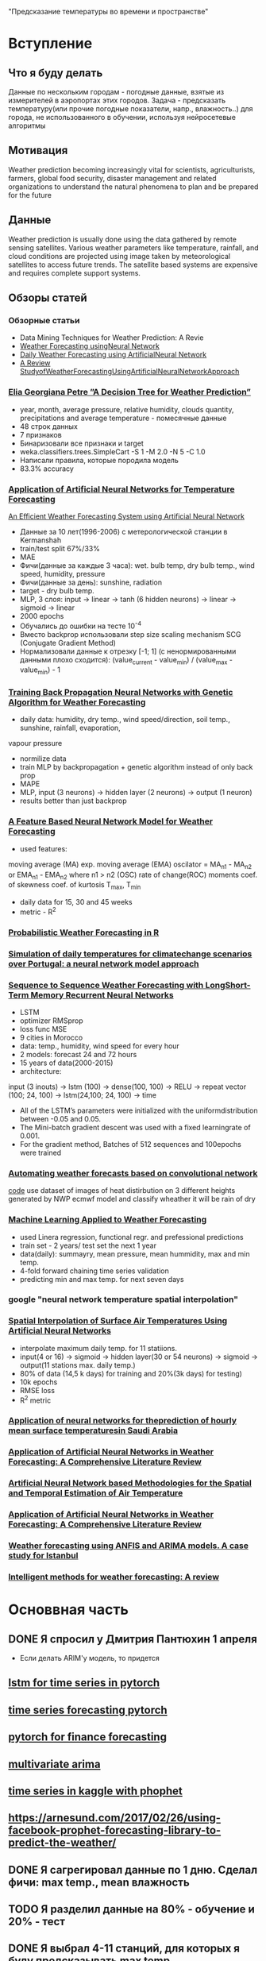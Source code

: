 "Предсказание температуры во времени и пространстве"
* Вступление
** Что я буду делать
Данные по нескольким городам - погодные данные, взятые из измерителей в аэропортах этих городов.
Задача - предсказать температуру(или прочие погодные показатели, напр., влажность..) для города, не использованного
в обучении,  используя нейросетевые алгоритмы

** Мотивация
Weather prediction becoming increasingly vital for scientists, agriculturists,
farmers, global food security, disaster management and related
organizations to understand the natural phenomena to plan and
be prepared for the future
** Данные
Weather prediction is usually done using the data gathered by
remote sensing satellites. Various weather parameters like
temperature, rainfall, and cloud conditions are projected using
image taken by meteorological satellites to access future trends.
The satellite based systems are expensive and requires
complete support systems.
** Обзоры статей
*** Обзорные статьи
- Data Mining Techniques for Weather Prediction: A Revie
- [[https://www.ijert.org/research/weather-forecasting-using-neural-network-IJERTCONV5IS01197.pdf][Weather Forecasting usingNeural Network]]
- [[https://pdfs.semanticscholar.org/617b/0fc5d155236150d732fe95e93c3c479316d4.pdf][Daily Weather Forecasting using ArtificialNeural Network]]
- [[https://www.ijert.org/research/a-review-study-of-weather-forecasting-using-artificial-neural-network-approach-IJERTV2IS110623.pdf][A Review StudyofWeatherForecastingUsingArtificialNeuralNetworkApproach]]
*** [[http://www.unde.ro/bmif/docs/20091/10PETRE_ELIA.pdf][Elia Georgiana Petre ”A Decision Tree for Weather Prediction”]]
- year, month, average pressure, relative humidity, clouds quantity, precipitations and average temperature - помесячные данные
- 48 строк данных
- 7 признаков
- Бинаризовали все признаки и target
- weka.classifiers.trees.SimpleCart -S 1 -M 2.0 -N 5 -C 1.0
- Написали правила, которые породила модель
- 83.3% accuracy
*** [[http://citeseerx.ist.psu.edu/viewdoc/download?doi%3D10.1.1.193.3451&rep%3Drep1&type%3Dpdf][Application of Artificial Neural Networks for Temperature Forecasting ]]
    [[https://pdfs.semanticscholar.org/b3dd/b71451abd3685d7aea8e5daf728b91a999cc.pdf][An Efficient Weather Forecasting System using Artificial Neural Network]]

- Данные за 10 лет(1996-2006) с метерологической станции в Kermanshah  
- train/test split 67%/33%
- MAE
- Фичи(данные за каждые 3 часа): wet. bulb temp, dry bulb temp., wind speed, humidity, pressure
- Фичи(данные за день): sunshine, radiation
- target - dry bulb temp. 
- MLP, 3 слоя: input -> linear -> tanh (6 hidden neurons) -> linear -> sigmoid -> linear
- 2000 epochs
- Обучались до ошибки на тесте 10^{-4}
- Вместо backprop использовали step size scaling mechanism SCG (Conjugate Gradient Method)
- Нормализовали данные к отрезку [-1; 1] (с ненормированными данными плохо сходится): (value_current - value_min) / (value_max - value_min) - 1

*** [[https://ieeexplore.ieee.org/stamp/stamp.jsp?tp%3D&arnumber%3D5647319][Training Back Propagation Neural Networks with Genetic Algorithm for Weather Forecasting]]
- daily data: humidity, dry temp., wind speed/direction, soil temp., sunshine, rainfall, evaporation, 
vapour pressure
- normilize data
- train MLP by backpropagation + genetic algorithm instead of only  back prop
- MAPE
- MLP, input (3 neurons) -> hidden layer (2 neurons) -> output (1 neuron)
- results better than just backprop
*** [[http://citeseerx.ist.psu.edu/viewdoc/download?doi%3D10.1.1.212.5509&rep%3Drep1&type%3Dpdf][A Feature Based Neural Network Model for Weather Forecasting]]
- used features:
moving average (MA)
exp. moving average (EMA)
oscilator = MA_{n1} - MA_{n2} or EMA_{n1} - EMA_{n2} where n1 > n2 (OSC)
rate of change(ROC)
moments
coef. of skewness
coef. of kurtosis
T_max, T_min
- daily data for 15, 30 and 45 weeks
- metric - R^{2}





*** [[https://journal.r-project.org/archive/2011/RJ-2011-009/RJ-2011-009.pdf][Probabilistic Weather Forecasting in R]]
*** [[http://idlcc.fc.ul.pt/pdf/Ann.pdf][Simulation of daily temperatures for climatechange scenarios over Portugal: a neural network model approach]]
*** [[https://www.ijcaonline.org/archives/volume143/number11/zaytar-2016-ijca-910497.pdf][Sequence to Sequence Weather Forecasting with LongShort-Term Memory Recurrent Neural Networks]]
- LSTM
- optimizer RMSprop
- loss func MSE
- 9 cities in Morocco
- data: temp., humidity, wind speed for every hour
- 2 models: forecast 24 and 72 hours
- 15 years of data(2000-2015)
- architecture:
input (3 inouts) -> lstm (100) -> dense(100, 100) -> RELU -> repeat vector (100; 24, 100) -> lstm(24,100; 24, 100) -> time

- All of the LSTM’s parameters were initialized with the uniformdistribution between -0.05 and 0.05.
- The Mini-batch gradient descent was used with a fixed learningrate of 0.001.
- For  the  gradient  method,  Batches  of  512  sequences  and  100epochs were trained


*** [[https://deepstruct.github.io/ICML17/1stDeepStructWS_paper_2.pdf][Automating weather forecasts based on convolutional network]]
[[https://github.com/prl900/DeepWeather][code]]
use dataset of images of heat distirbution on 3 different heights generated by NWP ecmwf model and classify
wheather it will be rain of dry

*** [[http://cs229.stanford.edu/proj2016/report/HolmstromLiuVo-MachineLearningAppliedToWeatherForecasting-report.pdf][Machine Learning Applied to Weather Forecasting]]
- used Linera regression, functional regr. and prefessional predictions
- train set - 2 years/ test set the next 1 year
- data(daily): summayry, mean pressure, mean hummidity, max and min temp.
- 4-fold forward chaining time series validation
- predicting min and max temp. for next seven days


*** google "neural network temperature spatial interpolation"

*** [[https://journals.ametsoc.org/doi/pdf/10.1175/1520-0442%25282000%2529013%253C0886%253ASIOSAT%253E2.0.CO%253B2][Spatial Interpolation of Surface Air Temperatures Using Artificial Neural Networks]]
- interpolate maximum daily temp. for 11 statiions.
- input(4 or 16) -> sigmoid -> hidden layer(30 or 54 neurons) -> sigmoid -> output(11 stations max. daily temp.)
- 80% of data (14,5 k days) for training and 20%(3k days) for testing)
- 10k epochs
- RMSE loss
- R^{2} metric





*** [[https://pdf.sciencedirectassets.com/271431/1-s2.0-S0960148100X00614/1-s2.0-S0960148101000829/main.pdf?x-amz-security-token%3DAgoJb3JpZ2luX2VjEO3%252F%252F%252F%252F%252F%252F%252F%252F%252F%252FwEaCXVzLWVhc3QtMSJHMEUCIAdDy8CmeMqBp%252FDIV9wy8NjzJvT4VrtFflsItElOWZs4AiEAsUJEEV%252BA63Sqx1vu%252Fb80hT9mFdZkxwZu8rRrvGRv8yEq4wMIpf%252F%252F%252F%252F%252F%252F%252F%252F%252F%252FARACGgwwNTkwMDM1NDY4NjUiDJ87A7i5iCg1sO5%252BnSq3A5DNoQXqip0s1ew%252BhcGhBDpEbRzvk6Nj6rnjixlazGEfEAK2iYM3ASU5DzlGjswRUYskjv8KzSDJSLVbZCS52MMSL%252Fw7rJ97mbGbT5vfgNDYrEgIzNkwKECU%252Fhf6Nmy51Dd%252BxQc%252FsrDHExbqjzdctCIEeSLk3YB81Vc1OcDtiZd1BLk7Xz59LmvznqBxPUZUtNlZYQz7iIRmWRyHE9ebov43AtSwRriDv65fiREdOmCbgs0%252FiY69l%252FhgnwB3%252BxS1skUT73HCJqjp07dbEO3CLqArgR69VGdhV%252B4Y%252B3Mz2y8m3KGx%252FqxtWmOCGE8nxUe38MalCA9xURB%252By2wC%252BgL3Yyq5ws4o1gZeuJX9cSw5%252BIECSeCuYyqFcN2xPqb7kjrPr1niA8qE9gYWzv6BrgMyQqz1zkkTRy8y6WkgkLnS1c2cHMxtBcFR7D6Y1r%252BREBOP5ZdT%252F5%252FsnQEQ1fTer0P%252FlQMCWBeGdvYzAlPfHOlV1LzgDe0%252BvbhXJO%252FZutAk%252BBdbytMoLsPnyQYMPWwi3mHa3TQp7RnkPNJ%252BVl6RcsxBO0oWeK85cVuDQl%252F1op0WLk%252FdqsIJ%252B6B6kFkw8aON5QU6tAF226MDdFBM2AF6X3MF1sVht1Own7xx2QP3qYmiX8s5pepW017OoPzTfrKbyYqI4ixVqgQOhM5hu8QMr7zqMprnQ9oAsU784rQ6JIrp57V6ZFjpifvVU6jKB%252BIQuFD0jk4VD7ss5SKHefk%252BvIxi4ryStkOKap0xuLcqcGmLkCjLXfeB3Ez7BppyLBEnkG24wJV8oIQl6APw4cs5WoSA9IZYQw1fci5K3R8icKOUX8YLWSfDAUg%253D&AWSAccessKeyId%3DASIAQ3PHCVTY3BOYTO6O&Expires%3D1554211582&Signature%3DSijhGOj93NAMuoEK5C6dV6K%252BBTg%253D&hash%3D6d9bc013c5d06b004b54c23791cfc5bd9efbd42028aa74f81a73fc58516f1ff5&host%3D68042c943591013ac2b2430a89b270f6af2c76d8dfd086a07176afe7c76c2c61&pii%3DS0960148101000829&tid%3Dspdf-d63dc633-1c37-477d-8e91-e7797c20a5a4&sid%3D0fe66f84266271459519fa87abe34fe3c761gxrqb&type%3Dclient][Application of neural networks for theprediction of hourly mean surface temperaturesin Saudi Arabia]]
*** [[https://pdfs.semanticscholar.org/e112/49938d5576042e88ea56064bb57c167d9860.pdf][Application of Artificial Neural Networks in Weather Forecasting: A Comprehensive Literature Review]]
*** [[https://speech.di.uoa.gr/sppages/spppdf/ICPRAM%252013%2520Deligiorgi%2520Kouroupetroglou-2.pdf][Artificial Neural Network based Methodologies for the Spatial and Temporal Estimation of Air Temperature]]
*** [[https://pdfs.semanticscholar.org/e112/49938d5576042e88ea56064bb57c167d9860.pdf][Application of Artificial Neural Networks in Weather Forecasting: A Comprehensive Literature Review]]


*** [[https://www.evernote.com/shard/s351/res/5d9de198-83cb-4d82-bf27-dac7236f4dbf/02-Tektas_2010.pdf][Weather forecasting using ANFIS and ARIMA models. A case study for Istanbul]]
*** [[https://www.evernote.com/shard/s351/res/335b33e9-56c9-47c7-95c7-a447a99a7099/NPC2011.pdf][Intelligent methods for weather forecasting: A review]]
* Основвная часть
** DONE Я спросил у Дмитрия Пантюхин 1 апреля
- Если делать ARIM'у модель, то придется
** [[https://www.jessicayung.com/lstms-for-time-series-in-pytorch/][lstm for time series in pytorch]]
** [[https://github.com/zhangxu0307/time_series_forecasting_pytorch][time series forecasting pytorch]]
** [[http://chandlerzuo.github.io/blog/2017/11/darnn][pytorch for finance forecasting]]
** [[https://www.analyticsvidhya.com/blog/2018/09/multivariate-time-series-guide-forecasting-modeling-python-codes/][multivariate arima]]
** [[https://github.com/elena-petrova/rossmann_TSA_forecasts/blob/master/Rossmann_Sales.ipynb][time series in kaggle with phophet]]
** [[https://arnesund.com/2017/02/26/using-facebook-prophet-forecasting-library-to-predict-the-weather/]]



** DONE Я сагрегировал данные по 1 дню. Сделал фичи: max temp., mean влажность
** TODO Я разделил данные на 80% - обучение и 20% - тест
** DONE Я выбрал 4-11 станций, для которых я буду предсказывать max temp.
** TODO Я написал mlp на pytorch и обучить его на этих данных. Оптимизировать RMSE
https://spandan-madan.github.io/A-Collection-of-important-tasks-in-pytorch/
https://discuss.pytorch.org/t/build-your-own-loss-function-in-pytorch/235/20
** TODO Я убрал nan из данных - сеть не обучается с ними
** TODO Я запустил код для моих данных [[https://github.com/Hvass-Labs/TensorFlow-Tutorials/blob/master/23_Time-Series-Prediction.ipynb][отсюда]]
** TODO Я написал обзор 3 статей и отправил Пантюхину
** TODO Я написал введение в задачу и отправил Пантюхину




* Заключение
